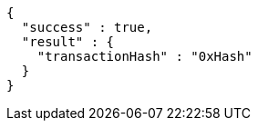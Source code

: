[source,options="nowrap"]
----
{
  "success" : true,
  "result" : {
    "transactionHash" : "0xHash"
  }
}
----